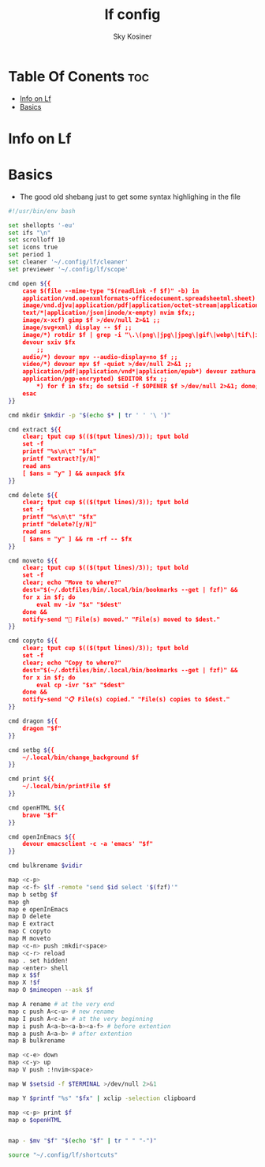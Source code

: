 #+TITLE: lf config
#+AUTHOR: Sky Kosiner
#+PROPERTY: header-args :tangle lfrc
#+STARTUP: showeverything
#+auto_tangle: t

* Table Of Conents :toc:
- [[#info-on-lf][Info on Lf]]
- [[#basics][Basics]]

* Info on Lf

* Basics
- The good old shebang just to get some syntax highlighing in the file
#+begin_src sh
#!/usr/bin/env bash

set shellopts '-eu'
set ifs "\n"
set scrolloff 10
set icons true
set period 1
set cleaner '~/.config/lf/cleaner'
set previewer '~/.config/lf/scope'
#+end_src

#+begin_src sh
cmd open ${{
    case $(file --mime-type "$(readlink -f $f)" -b) in
	application/vnd.openxmlformats-officedocument.spreadsheetml.sheet) localc $fx ;;
	image/vnd.djvu|application/pdf|application/octet-stream|application/postscript) devour zathura $fx >/dev/null 2>&1 ;;
    text/*|application/json|inode/x-empty) nvim $fx;;
	image/x-xcf) gimp $f >/dev/null 2>&1 ;;
	image/svg+xml) display -- $f ;;
	image/*) rotdir $f | grep -i "\.\(png\|jpg\|jpeg\|gif\|webp\|tif\|ico\)\(_large\)*$" |
    devour sxiv $fx
		;;
	audio/*) devour mpv --audio-display=no $f ;;
	video/*) devour mpv $f -quiet >/dev/null 2>&1 ;;
	application/pdf|application/vnd*|application/epub*) devour zathura $fx >/dev/null 2>&1 ;;
	application/pgp-encrypted) $EDITOR $fx ;;
        ,*) for f in $fx; do setsid -f $OPENER $f >/dev/null 2>&1; done;;
    esac
}}

cmd mkdir $mkdir -p "$(echo $* | tr ' ' '\ ')"

cmd extract ${{
	clear; tput cup $(($(tput lines)/3)); tput bold
	set -f
	printf "%s\n\t" "$fx"
	printf "extract?[y/N]"
	read ans
	[ $ans = "y" ] && aunpack $fx
}}

cmd delete ${{
	clear; tput cup $(($(tput lines)/3)); tput bold
	set -f
	printf "%s\n\t" "$fx"
	printf "delete?[y/N]"
	read ans
	[ $ans = "y" ] && rm -rf -- $fx
}}

cmd moveto ${{
	clear; tput cup $(($(tput lines)/3)); tput bold
	set -f
	clear; echo "Move to where?"
	dest="$(~/.dotfiles/bin/.local/bin/bookmarks --get | fzf)" &&
	for x in $f; do
		eval mv -iv "$x" "$dest"
	done &&
	notify-send "🚚 File(s) moved." "File(s) moved to $dest."
}}

cmd copyto ${{
	clear; tput cup $(($(tput lines)/3)); tput bold
	set -f
	clear; echo "Copy to where?"
	dest="$(~/.dotfiles/bin/.local/bin/bookmarks --get | fzf)" &&
	for x in $f; do
		eval cp -ivr "$x" "$dest"
	done &&
	notify-send "📋 File(s) copied." "File(s) copies to $dest."
}}

cmd dragon ${{
	dragon "$f"
}}

cmd setbg ${{
    ~/.local/bin/change_background $f
}}

cmd print ${{
    ~/.local/bin/printFile $f
}}

cmd openHTML ${{
    brave "$f"
}}

cmd openInEmacs ${{
	devour emacsclient -c -a 'emacs' "$f"
}}

cmd bulkrename $vidir

map <c-p>
map <c-f> $lf -remote "send $id select '$(fzf)'"
map b setbg $f
map gh
map e openInEmacs
map D delete
map E extract
map C copyto
map M moveto
map <c-n> push :mkdir<space>
map <c-r> reload
map . set hidden!
map <enter> shell
map x $$f
map X !$f
map O $mimeopen --ask $f

map A rename # at the very end
map c push A<c-u> # new rename
map I push A<c-a> # at the very beginning
map i push A<a-b><a-b><a-f> # before extention
map a push A<a-b> # after extention
map B bulkrename

map <c-e> down
map <c-y> up
map V push :!nvim<space>

map W $setsid -f $TERMINAL >/dev/null 2>&1

map Y $printf "%s" "$fx" | xclip -selection clipboard

map <c-p> print $f
map o $openHTML


map - $mv "$f" "$(echo "$f" | tr " " "-")"

source "~/.config/lf/shortcuts"
#+end_src
